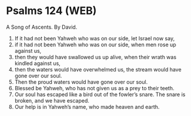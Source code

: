 * Psalms 124 (WEB)
:PROPERTIES:
:ID: WEB/19-PSA124
:END:

 A Song of Ascents. By David.
1. If it had not been Yahweh who was on our side, let Israel now say,
2. if it had not been Yahweh who was on our side, when men rose up against us,
3. then they would have swallowed us up alive, when their wrath was kindled against us,
4. then the waters would have overwhelmed us, the stream would have gone over our soul.
5. Then the proud waters would have gone over our soul.
6. Blessed be Yahweh, who has not given us as a prey to their teeth.
7. Our soul has escaped like a bird out of the fowler’s snare. The snare is broken, and we have escaped.
8. Our help is in Yahweh’s name, who made heaven and earth.
